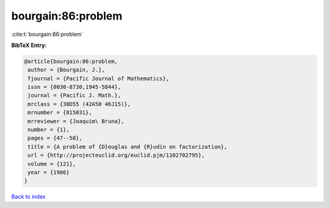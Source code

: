 bourgain:86:problem
===================

:cite:t:`bourgain:86:problem`

**BibTeX Entry:**

.. code-block:: bibtex

   @article{bourgain:86:problem,
    author = {Bourgain, J.},
    fjournal = {Pacific Journal of Mathematics},
    issn = {0030-8730,1945-5844},
    journal = {Pacific J. Math.},
    mrclass = {30D55 (42A50 46J15)},
    mrnumber = {815031},
    mrreviewer = {Joaquim\ Bruna},
    number = {1},
    pages = {47--50},
    title = {A problem of {D}ouglas and {R}udin on factorization},
    url = {http://projecteuclid.org/euclid.pjm/1102702795},
    volume = {121},
    year = {1986}
   }

`Back to index <../By-Cite-Keys.rst>`_
